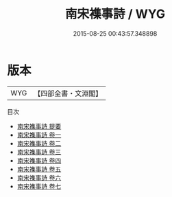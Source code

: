 #+TITLE: 南宋襍事詩 / WYG
#+DATE: 2015-08-25 00:43:57.348898
* 版本
 |       WYG|【四部全書・文淵閣】|
目次
 - [[file:KR4h0166_000.txt::000-1a][南宋襍事詩 提要]]
 - [[file:KR4h0166_001.txt::001-1a][南宋襍事詩 卷一]]
 - [[file:KR4h0166_002.txt::002-1a][南宋襍事詩 卷二]]
 - [[file:KR4h0166_003.txt::003-1a][南宋襍事詩 卷三]]
 - [[file:KR4h0166_004.txt::004-1a][南宋襍事詩 卷四]]
 - [[file:KR4h0166_005.txt::005-1a][南宋襍事詩 卷五]]
 - [[file:KR4h0166_006.txt::006-1a][南宋襍事詩 卷六]]
 - [[file:KR4h0166_007.txt::007-1a][南宋襍事詩 卷七]]
